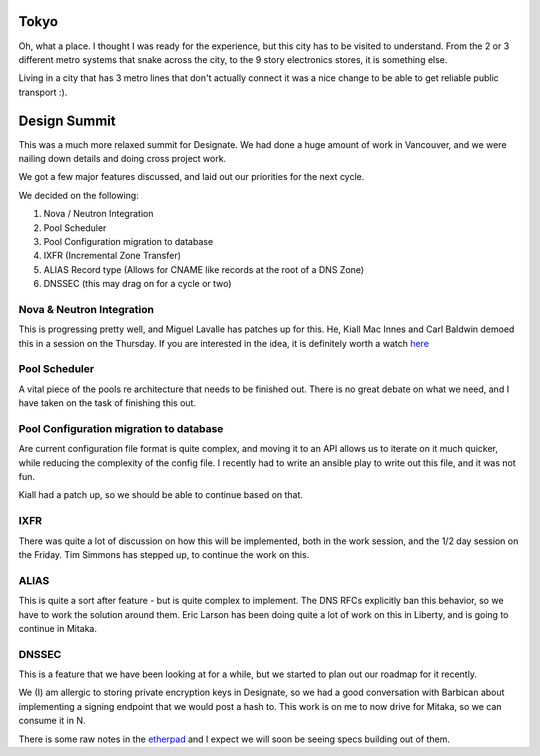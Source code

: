 .. title: OpenStack Summit - Designate Report
.. slug: openstack-summit-designate-report
.. date: 2015-11-04 21:18:41 UTC
.. tags: openstack, summit, travel, tokyo
.. category: OpenStack
.. link:
.. description: My overview of Tokyo, and what happened at the Mitaka Design Summit
.. type: text

.. image:: https://upload.wikimedia.org/wikipedia/commons/7/70/Ginza_at_Night,_Tokyo.jpg

Tokyo
=====

Oh, what a place. I thought I was ready for the experience, but this city has
to be visited to understand. From the 2 or 3 different metro systems that snake
across the city, to the 9 story electronics stores, it is something else.

Living in a city that has 3 metro lines that don't actually connect it was a nice
change to be able to get reliable public transport :).

Design Summit
=============

This was a much more relaxed summit for Designate. We had done a huge amount of
work in Vancouver, and we were nailing down details and doing cross project work.

We got a few major features discussed, and laid out our priorities for the next cycle.

We decided on the following:

1. Nova / Neutron Integration
2. Pool Scheduler
3. Pool Configuration migration to database
4. IXFR (Incremental Zone Transfer)
5. ALIAS Record type (Allows for CNAME like records at the root of a DNS Zone)
6. DNSSEC (this may drag on for a cycle or two)

Nova & Neutron Integration
--------------------------

This is progressing pretty well, and Miguel Lavalle has patches up for this. He,
Kiall Mac Innes and Carl Baldwin demoed this in a session on the Thursday. If
you are interested in the idea, it is definitely worth a watch `here`_

Pool Scheduler
--------------

A vital piece of the pools re architecture that needs to be finished out.
There is no great debate on what we need, and I have taken on the task of
finishing this out.

Pool Configuration migration to database
----------------------------------------

Are current configuration file format is quite complex, and moving it to an API
allows us to iterate on it much quicker, while reducing the complexity of the
config file. I recently had to write an ansible play to write out this file, and
it was not fun.

Kiall had a patch up, so we should be able to continue based on that.

IXFR
----

There was quite a lot of discussion on how this will be implemented, both in the
work session, and the 1/2 day session on the Friday. Tim Simmons has stepped up,
to continue the work on this.

ALIAS
-----

This is quite a sort after feature - but is quite complex to implement.
The DNS RFCs explicitly ban this behavior, so we have to work the solution
around them. Eric Larson has been doing quite a lot of work on this in Liberty,
and is going to continue in Mitaka.

DNSSEC
------

This is a feature that we have been looking at for a while, but we started to plan
out our roadmap for it recently.

We (I) am allergic to storing private encryption keys in Designate, so we had a
good conversation with Barbican about implementing a signing endpoint that we would
post a hash to. This work is on me to now drive for Mitaka, so we can consume it in N.

There is some raw notes in the `etherpad`_ and I expect we will soon be seeing
specs building out of them.

.. _etherpad: https://etherpad.openstack.org/p/mitaka-designate-summit-roadmap
.. _here: http://https://www.youtube.com/watch?v=AZbiARM9FPM